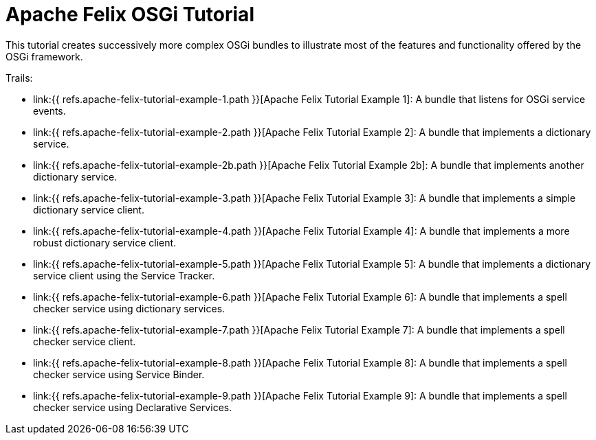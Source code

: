 = Apache Felix OSGi Tutorial

This tutorial creates successively more complex OSGi bundles to illustrate most of the features and functionality offered by the OSGi framework.

Trails:

* link:{{ refs.apache-felix-tutorial-example-1.path }}[Apache Felix Tutorial Example 1]: A bundle that listens for OSGi service events.
* link:{{ refs.apache-felix-tutorial-example-2.path }}[Apache Felix Tutorial Example 2]: A bundle that implements a dictionary service.
* link:{{ refs.apache-felix-tutorial-example-2b.path }}[Apache Felix Tutorial Example 2b]: A bundle that implements another dictionary service.
* link:{{ refs.apache-felix-tutorial-example-3.path }}[Apache Felix Tutorial Example 3]: A bundle that implements a simple dictionary service client.
* link:{{ refs.apache-felix-tutorial-example-4.path }}[Apache Felix Tutorial Example 4]: A bundle that implements a more robust dictionary service client.
* link:{{ refs.apache-felix-tutorial-example-5.path }}[Apache Felix Tutorial Example 5]: A bundle that implements a dictionary service client using the Service Tracker.
* link:{{ refs.apache-felix-tutorial-example-6.path }}[Apache Felix Tutorial Example 6]: A bundle that implements a spell checker service using dictionary services.
* link:{{ refs.apache-felix-tutorial-example-7.path }}[Apache Felix Tutorial Example 7]: A bundle that implements a spell checker service client.
* link:{{ refs.apache-felix-tutorial-example-8.path }}[Apache Felix Tutorial Example 8]: A bundle that implements a spell checker service using Service Binder.
* link:{{ refs.apache-felix-tutorial-example-9.path }}[Apache Felix Tutorial Example 9]: A bundle that implements a spell checker service using Declarative Services.
